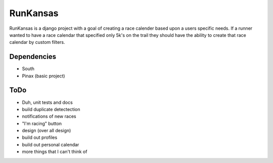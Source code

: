 RunKansas
==========

RunKansas is a django project with a goal of creating a race calender based upon a users specific needs.
If a runner wanted to have a race calendar that specified only 5k's on the trail they should have the ability to create that race calendar by custom filters.

Dependencies
------------

* South
* Pinax (basic project)

ToDo
----

* Duh, unit tests and docs
* build duplicate detectection
* notifications of new races
* "I'm racing" button
* design (over all design)
* build out profiles
* build out personal calendar
* more things that I can't think of

